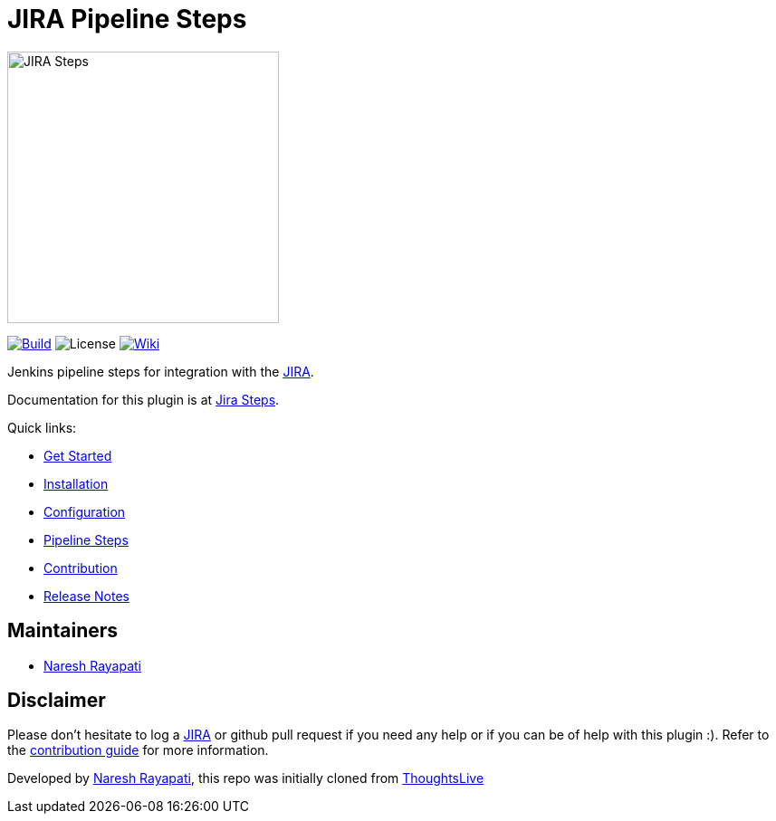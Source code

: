= JIRA Pipeline Steps

image::images/JiraSteps.png[JIRA Steps,300]

link:https://ci.jenkins.io/job/Plugins/job/jira-steps-plugin/job/master/[image:https://ci.jenkins.io/job/Plugins/job/jira-steps-plugin/job/master/badge/icon[Build]] image:https://img.shields.io/badge/License-Apache%202.0-blue.svg[License] link:https://plugins.jenkins.io/jira-steps[image:https://img.shields.io/badge/JIRA%20Steps-WIKI-blue.svg[Wiki]]

Jenkins pipeline steps for integration with the https://www.atlassian.com/software/jira[JIRA].

Documentation for this plugin is at https://jenkinsci.github.io/jira-steps-plugin[Jira Steps].

Quick links:

* https://jenkinsci.github.io/jira-steps-plugin/index.html[Get Started]
* https://jenkinsci.github.io/jira-steps-plugin/install.html[Installation]
* https://jenkinsci.github.io/jira-steps-plugin/config.html[Configuration]
* https://jenkinsci.github.io/jira-steps-plugin/jira_get_component.html[Pipeline Steps]
* https://jenkinsci.github.io/jira-steps-plugin/contributing.html[Contribution]
* https://jenkinsci.github.io/jira-steps-plugin/release_notes.html[Release Notes]

== Maintainers

* https://github.com/nrayapati[Naresh Rayapati]

== Disclaimer

Please don't hesitate to log a https://issues.jenkins-ci.org/secure/RapidBoard.jspa?rapidView=171&projectKey=JENKINS[JIRA] or github pull request if you need any help or if you can be of help with this plugin :).
Refer to the https://jenkinsci.github.io/jira-steps-plugin/contributing.html[contribution guide] for more information.

Developed by https://github.com/nrayapati[Naresh Rayapati], this repo was initially cloned from https://github.com/ThoughtsLive/jira-steps[ThoughtsLive]
